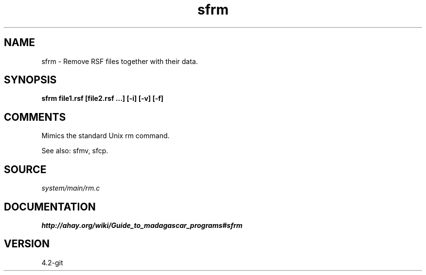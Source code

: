.TH sfrm 1  "APRIL 2023" Madagascar "Madagascar Manuals"
.SH NAME
sfrm \- Remove RSF files together with their data.
.SH SYNOPSIS
.B sfrm file1.rsf [file2.rsf ...] [-i] [-v] [-f] 
.SH COMMENTS
Mimics the standard Unix rm command.

See also: sfmv, sfcp.

.SH SOURCE
.I system/main/rm.c
.SH DOCUMENTATION
.BR http://ahay.org/wiki/Guide_to_madagascar_programs#sfrm
.SH VERSION
4.2-git
